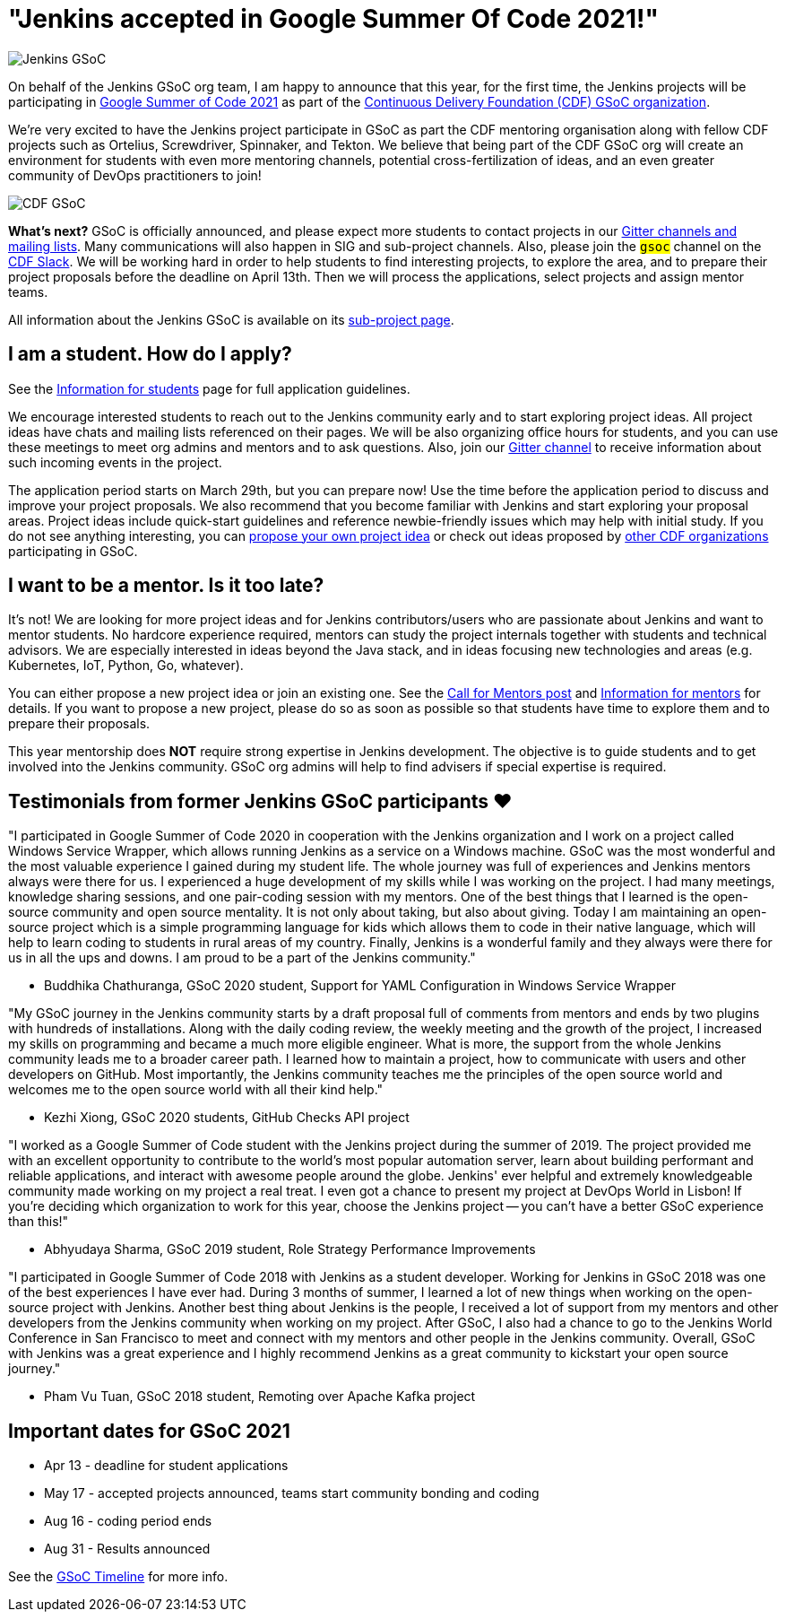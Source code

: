 = "Jenkins accepted in Google Summer Of Code 2021!"
:page-layout: blog
:page-tags: gsoc, gsoc2021, events

:page-author: marckk
:page-opengraph: ../../images/images/gsoc/2021/cdf_gsoc_org.jpeg

image:/images/images/gsoc/jenkins-gsoc-logo_small.png[Jenkins GSoC, role=center, float=right]

On behalf of the Jenkins GSoC org team,
I am happy to announce that this year, for the first time, the Jenkins projects will be participating in
link:https://summerofcode.withgoogle.com/[Google Summer of Code 2021]
as part of the
link:https://summerofcode.withgoogle.com/organizations/5542063241691136/[Continuous Delivery Foundation (CDF) GSoC organization].

We're very excited to have the Jenkins project participate in GSoC as part the CDF mentoring organisation along with
fellow CDF projects such as Ortelius, Screwdriver, Spinnaker, and Tekton. We believe that being part of the CDF
GSoC org will create an environment for students with even more mentoring channels, potential cross-fertilization of ideas,
and an even greater community of DevOps practitioners to join!

image:/images/images/gsoc/2021/cdf_gsoc_org.jpeg[CDF GSoC, role=center, float=center]

**What's next?**
GSoC is officially announced, and please expect more students to contact projects in our
link:/projects/gsoc#contacts[Gitter channels and mailing lists].
Many communications will also happen in SIG and sub-project channels.
Also, please join the `#gsoc` channel on the link:https://cdeliveryfdn.slack.com/join/shared_invite/enQtODM2NDI1NDc0MzIxLTA1MDcxMzUyMGU2NWVlNmQwN2M1N2M4MWJjOWFkM2UzMDY0OWNkNjAzNzM0NzVkNjQ5M2NkMmY2MTRkMWY4MWY#/[CDF Slack].
We will be working hard in order to help students to find interesting projects, to explore the area,
and to prepare their project proposals before the deadline on April 13th.
Then we will process the applications, select projects and assign mentor teams.

All information about the Jenkins GSoC is available on its link:/projects/gsoc/[sub-project page].

== I am a student. How do I apply?

See the link:/projects/gsoc/students[Information for students] page for full application guidelines.

We encourage interested students to reach out to the Jenkins community early and to start exploring project ideas.
All project ideas have chats and mailing lists referenced on their pages.
We will be also organizing office hours for students,
and you can use these meetings to meet org admins and mentors and to ask questions.
Also, join our link:https://app.gitter.im/#/room/#jenkinsci_gsoc-sig:gitter.im[Gitter channel]
to receive information about such incoming events in the project.

The application period starts on March 29th, but you can prepare now!
Use the time before the application period to discuss and improve your project proposals.
We also recommend that you become familiar with Jenkins and start exploring your proposal areas.
Project ideas include quick-start guidelines and reference newbie-friendly issues
which may help with initial study.
If you do not see anything interesting,
you can link:/projects/gsoc/proposing-project-ideas/[propose your own project idea]
or check out ideas proposed by link:https://github.com/cdfoundation/soc[other CDF organizations]
participating in GSoC.

== I want to be a mentor. Is it too late?

It's not!
We are looking for more project ideas and for Jenkins contributors/users
who are passionate about Jenkins and want to mentor students.
No hardcore experience required, mentors can study the project internals together with students and technical advisors.
We are especially interested in ideas beyond the Java stack, and in ideas focusing new technologies and areas
(e.g. Kubernetes, IoT, Python, Go, whatever).

You can either propose a new project idea or join an existing one.
See the link:/blog/2020/12/16/call-for-mentors/[Call for Mentors post]
and link:/projects/gsoc/mentors[Information for mentors] for details.
If you want to propose a new project,
please do so as soon as possible so that students have time to explore them and to prepare their proposals.

This year mentorship does **NOT** require strong expertise in Jenkins development.
The objective is to guide students and to get involved into the Jenkins community.
GSoC org admins will help to find advisers if special expertise is required.

== Testimonials from former Jenkins GSoC participants ❤️

"I participated in Google Summer of Code 2020 in cooperation with the Jenkins organization
and I work on a project called Windows Service Wrapper, which allows running Jenkins as a service on a Windows machine.
GSoC was the most wonderful and the most valuable experience I gained during my student life.
The whole journey was full of experiences and Jenkins mentors always were there for us.
I experienced a huge development of my skills while I was working on the project.
I had many meetings, knowledge sharing sessions, and one pair-coding session with my mentors.
One of the best things that I learned is the open-source community and open source mentality.
It is not only about taking, but also about giving.
Today I am maintaining an open-source project which is a simple programming language for kids
which allows them to code in their native language, which will help to learn coding to students in rural areas of my country.
Finally, Jenkins is a wonderful family and they always were there for us in all the ups and downs.
I am proud to be a part of the Jenkins community."

- Buddhika Chathuranga, GSoC 2020 student, Support for YAML Configuration in Windows Service Wrapper

"My GSoC journey in the Jenkins community starts by a draft proposal full of comments from mentors and ends by two plugins with hundreds of installations.
Along with the daily coding review, the weekly meeting and the growth of the project,
I increased my skills on programming and became a much more eligible engineer.
What is more, the support from the whole Jenkins community leads me to a broader career path.
I learned how to maintain a project, how to communicate with users and other developers on GitHub.
Most importantly, the Jenkins community teaches me the principles of the open source world
and welcomes me to the open source world with all their kind help."

- Kezhi Xiong, GSoC 2020 students, GitHub Checks API project

"I worked as a Google Summer of Code student with the Jenkins project during the summer of 2019.
The project provided me with an excellent opportunity to contribute to the world's most popular automation server,
learn about building performant and reliable applications, and interact with awesome people around the globe.
Jenkins' ever helpful and extremely knowledgeable community made working on my project a real treat.
I even got a chance to present my project at DevOps World in Lisbon!
If you're deciding which organization to work for this year, choose the Jenkins project --
you can't have a better GSoC experience than this!"

- Abhyudaya Sharma, GSoC 2019 student, Role Strategy Performance Improvements

"I participated in Google Summer of Code 2018 with Jenkins as a student developer.
Working for Jenkins in GSoC 2018 was one of the best experiences I have ever had.
During 3 months of summer, I learned a lot of new things when working on the open-source project with Jenkins.
Another best thing about Jenkins is the people, I received a lot of support from my mentors
and other developers from the Jenkins community when working on my project.
After GSoC, I also had a chance to go to the Jenkins World Conference in San Francisco
to meet and connect with my mentors and other people in the Jenkins community.
Overall, GSoC with Jenkins was a great experience and
I highly recommend Jenkins as a great community to kickstart your open source journey."

- Pham Vu Tuan, GSoC 2018 student, Remoting over Apache Kafka project

== Important dates for GSoC 2021

* Apr 13 - deadline for student applications
* May 17 - accepted projects announced, teams start community bonding and coding
* Aug 16 - coding period ends
* Aug 31 - Results announced

See the link:https://summerofcode.withgoogle.com/how-it-works/#timeline[GSoC Timeline] for more info.

